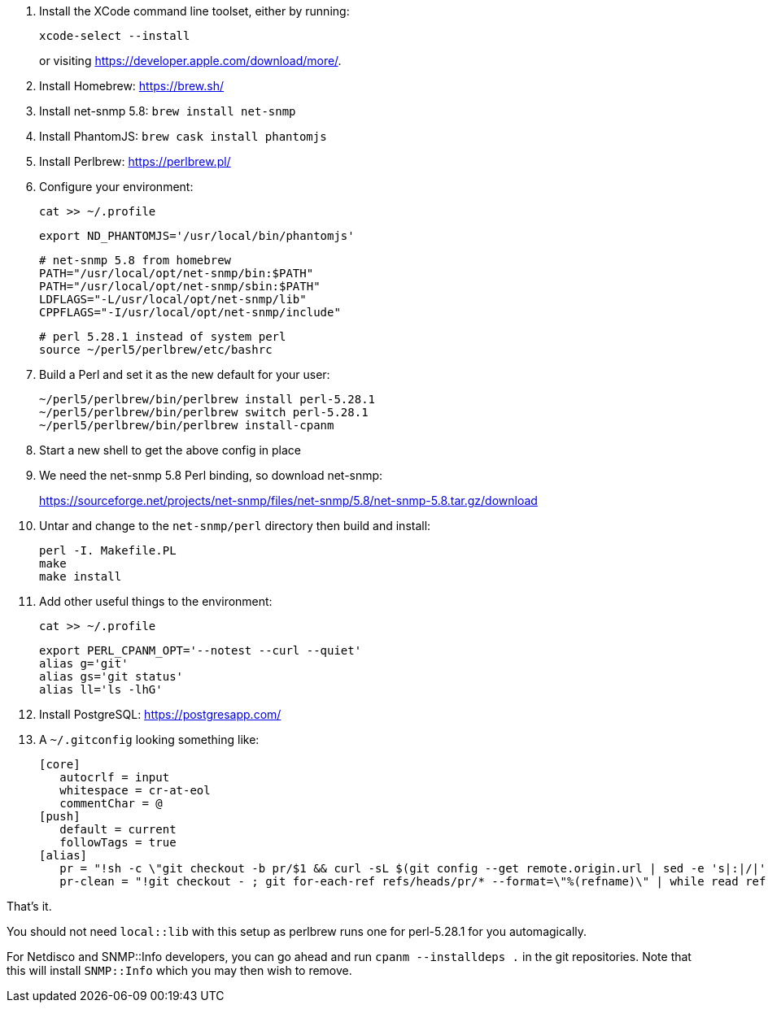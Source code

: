 1. Install the XCode command line toolset, either by running:
+
 xcode-select --install
+
or visiting https://developer.apple.com/download/more/.

1. Install Homebrew: https://brew.sh/
1. Install net-snmp 5.8: `brew install net-snmp`
1. Install PhantomJS: `brew cask install phantomjs`
1. Install Perlbrew: https://perlbrew.pl/
1. Configure your environment:
+
 cat >> ~/.profile
+
 export ND_PHANTOMJS='/usr/local/bin/phantomjs'
+
 # net-snmp 5.8 from homebrew
 PATH="/usr/local/opt/net-snmp/bin:$PATH"
 PATH="/usr/local/opt/net-snmp/sbin:$PATH"
 LDFLAGS="-L/usr/local/opt/net-snmp/lib"
 CPPFLAGS="-I/usr/local/opt/net-snmp/include"
+
 # perl 5.28.1 instead of system perl
 source ~/perl5/perlbrew/etc/bashrc

1. Build a Perl and set it as the new default for your user:
+
 ~/perl5/perlbrew/bin/perlbrew install perl-5.28.1
 ~/perl5/perlbrew/bin/perlbrew switch perl-5.28.1
 ~/perl5/perlbrew/bin/perlbrew install-cpanm

1. Start a new shell to get the above config in place
1. We need the net-snmp 5.8 Perl binding, so download net-snmp:
+
https://sourceforge.net/projects/net-snmp/files/net-snmp/5.8/net-snmp-5.8.tar.gz/download

1. Untar and change to the `net-snmp/perl` directory then build and install:
+
 perl -I. Makefile.PL
 make
 make install

1. Add other useful things to the environment:
+
 cat >> ~/.profile
+
 export PERL_CPANM_OPT='--notest --curl --quiet'
 alias g='git'
 alias gs='git status'
 alias ll='ls -lhG'

1. Install PostgreSQL: https://postgresapp.com/
1. A `~/.gitconfig` looking something like:
+
 [core]
    autocrlf = input
    whitespace = cr-at-eol
    commentChar = @
 [push]
    default = current
    followTags = true
 [alias]
    pr = "!sh -c \"git checkout -b pr/$1 && curl -sL $(git config --get remote.origin.url | sed -e 's|:|/|' -e 's|^git@|https://|' -e 's|\\.git$|/pull/$1.patch|') | git am --whitespace=nowarn\" -"
    pr-clean = "!git checkout - ; git for-each-ref refs/heads/pr/* --format=\"%(refname)\" | while read ref ; do branch=${ref#refs/heads/} ; git branch -D $branch ; done"


That's it.

You should not need `local::lib` with this setup as perlbrew runs one for perl-5.28.1 for you automagically.

For Netdisco and SNMP::Info developers, you can go ahead and run `cpanm --installdeps .` in the git repositories. Note that this will install `SNMP::Info` which you may then wish to remove.